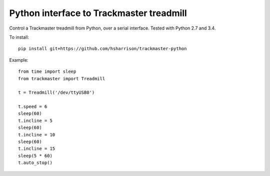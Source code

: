 Python interface to Trackmaster treadmill
=========================================

Control a Trackmaster treadmill from Python, over a serial interface.
Tested with Python 2.7 and 3.4.

To install::

    pip install git+https://github.com/hsharrison/trackmaster-python

Example::

    from time import sleep
    from trackmaster import Treadmill

    t = Treadmill('/dev/ttyUSB0')

    t.speed = 6
    sleep(60)
    t.incline = 5
    sleep(60)
    t.incline = 10
    sleep(60)
    t.incline = 15
    sleep(5 * 60)
    t.auto_stop()
